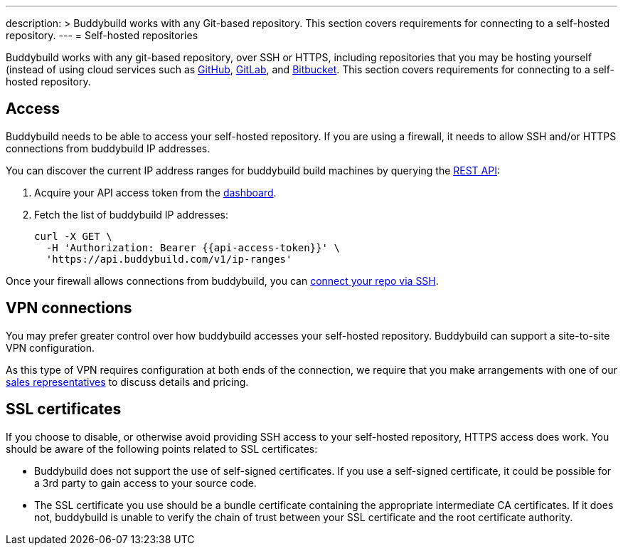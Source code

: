 ---
description: >
  Buddybuild works with any Git-based repository. This section covers requirements
  for connecting to a self-hosted repository.
---
= Self-hosted repositories

Buddybuild works with any git-based repository, over SSH or HTTPS,
including repositories that you may be hosting yourself (instead of
using cloud services such as link:github/README.adoc[GitHub],
link:gitlab/README.adoc[GitLab], and
link:bitbucket/README.adoc[Bitbucket]. This section covers requirements
for connecting to a self-hosted repository.


== Access

Buddybuild needs to be able to access your self-hosted repository.
If you are using a firewall, it needs to allow SSH and/or HTTPS
connections from buddybuild IP addresses.

You can discover the current IP address ranges for buddybuild build
machines by querying the
link:https://apidocs.buddybuild.com/misc/get-ip_ranges.html[REST API]:

. Acquire your API access token from the
  link:https://dashboard.buddybuild.com/account/access-token[dashboard].

. Fetch the list of buddybuild IP addresses:
+
[source,bash,subs="quotes"]
----
curl -X GET \
  -H 'Authorization: Bearer &lbrace;{api-access-token}}' \
  'https://api.buddybuild.com/v1/ip-ranges'
----

Once your firewall allows connections from buddybuild, you can
link:../quickstart/ssh.adoc[connect your repo via SSH].


== VPN connections

You may prefer greater control over how buddybuild accesses your
self-hosted repository. Buddybuild can support a site-to-site VPN
configuration.

As this type of VPN requires configuration at both ends of the
connection, we require that you make arrangements with one of our
link:mailto:sales@buddybuild.com[sales representatives] to discuss
details and pricing.


== SSL certificates

If you choose to disable, or otherwise avoid providing SSH access to
your self-hosted repository, HTTPS access does work. You should be aware
of the following points related to SSL certificates:

* Buddybuild does not support the use of self-signed certificates. If
  you use a self-signed certificate, it could be possible for a 3rd
  party to gain access to your source code.

* The SSL certificate you use should be a bundle certificate containing
  the appropriate intermediate CA certificates. If it does not,
  buddybuild is unable to verify the chain of trust between your SSL
  certificate and the root certificate authority.

